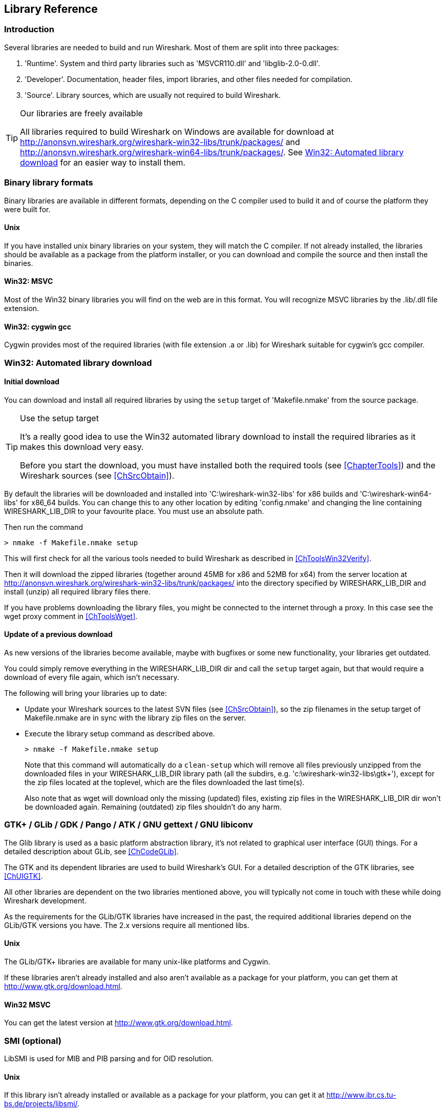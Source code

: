 ++++++++++++++++++++++++++++++++++++++
<!-- WSDG Chapter Libraries -->
++++++++++++++++++++++++++++++++++++++
    
[[ChapterLibraries]]

== Library Reference

[[ChLibIntro]]

=== Introduction

Several libraries are needed to build and run Wireshark. Most of them
are split into three packages:

. 'Runtime'. System and third party libraries such as 'MSVCR110.dll' and 'libglib-2.0-0.dll'.

. 'Developer'. Documentation, header files, import libraries, and other files needed for compilation.

. 'Source'. Library sources, which are usually not required to
build Wireshark.

[TIP]
.Our libraries are freely available
====
All libraries required to build Wireshark on Windows are available for download at
http://anonsvn.wireshark.org/wireshark-win32-libs/trunk/packages/[] and
http://anonsvn.wireshark.org/wireshark-win64-libs/trunk/packages/[].
See <<ChLibsSetup>> for an easier way to install them.
====

[[ChLibsFormat]]

=== Binary library formats

Binary libraries are available in different formats, depending on the C
compiler used to build it and of course the platform they were built for.


[[ChLibsFormatUnix]]


==== Unix

If you have installed unix binary libraries on your system, they will
match the C compiler. If not already installed, the libraries should be
available as a package from the platform installer, or you can download
and compile the source and then install the binaries.


[[ChLibsFormatWin32]]


==== Win32: MSVC

Most of the Win32 binary libraries you will find on the web are in this
format. You will recognize MSVC libraries by the .lib/.dll file extension.


[[ChLibsFormatWin32Cygwin]]


==== Win32: cygwin gcc

Cygwin provides most of the required libraries (with file extension .a or .lib)
for Wireshark suitable for cygwin's gcc compiler.


[[ChLibsSetup]]


=== Win32: Automated library download

[[ChLibsSetupInitial]]


==== Initial download

You can download and install all required libraries by using the `setup` target
of 'Makefile.nmake' from the source package.

[TIP]
.Use the setup target
====
It's a really good idea to use the Win32 automated library download to
install the required libraries as it makes this download very easy.

Before you start the download, you must have installed both the required tools
(see <<ChapterTools>>) and the Wireshark sources (see <<ChSrcObtain>>).
====

By default the libraries will be downloaded and installed into
'C:\wireshark-win32-libs' for x86 builds and 'C:\wireshark-win64-libs' for x86_64 builds.
You can change this to any other location by editing
'config.nmake' and changing the line containing
WIRESHARK_LIB_DIR to your favourite place. You must use an absolute path.

Then run the command

----
> nmake -f Makefile.nmake setup
----

This will first check for all the various tools needed to build Wireshark
as described in <<ChToolsWin32Verify>>.

Then it will download the zipped libraries (together around 45MB for x86 and 52MB for x64) from the
server location at
http://anonsvn.wireshark.org/wireshark-win32-libs/trunk/packages/[] into the
directory specified by WIRESHARK_LIB_DIR and install (unzip) all required
library files there.

If you have problems downloading the library files, you might be connected to
the internet through a proxy. In this case see the wget proxy comment in
<<ChToolsWget>>.

[[ChLibsSetupUpdate]]

==== Update of a previous download

As new versions of the libraries become available, maybe with bugfixes or
some new functionality, your libraries get outdated.

You could simply remove everything in the WIRESHARK_LIB_DIR dir and call the
`setup` target again, but that would require a download of every file again,
which isn't necessary.

The following will bring your libraries up to date:

* Update your Wireshark sources to the latest SVN files (see <<ChSrcObtain>>), so the zip filenames in the setup target
of Makefile.nmake are in sync with the library zip files on the server.

* Execute the library setup command as described above.
+
--
----
> nmake -f Makefile.nmake setup
----

Note that this command will automatically do a `clean-setup` which will
remove all files previously unzipped from the downloaded files in your
WIRESHARK_LIB_DIR library path (all the subdirs, e.g.
'$$c:\wireshark-win32-libs\gtk+$$'),
except for the zip files located at the toplevel, which are the files
downloaded the last time(s).

Also note that as wget will download only the
missing (updated) files, existing zip files in the WIRESHARK_LIB_DIR dir won't be
downloaded again. Remaining (outdated) zip files shouldn't do any harm.
--

[[ChLibsGtk]]

=== GTK+ / GLib / GDK / Pango / ATK / GNU gettext / GNU libiconv

The Glib library is used as a basic platform abstraction library, it's
not related to graphical user interface (GUI) things. For a detailed
description about GLib, see <<ChCodeGLib>>.

The GTK and its dependent libraries are used to build Wireshark's GUI.
For a detailed description of the GTK libraries, see <<ChUIGTK>>.

All other libraries are dependent on the two libraries mentioned above,
you will typically not come in touch with these while doing Wireshark
development.

As the requirements for the GLib/GTK libraries have increased in the past,
the required additional libraries depend on the GLib/GTK versions you have.
The 2.x versions require all mentioned libs.

[[ChLibsUnixGTK]]


==== Unix

The GLib/GTK+ libraries are available for many unix-like platforms and
Cygwin.

If these libraries aren't already installed and also aren't available as a
package for your platform, you can get them at
http://www.gtk.org/download.html[].

[[ChLibsWin32GTK]]

==== Win32 MSVC

You can get the latest version at http://www.gtk.org/download.html[].

[[ChLibsSMI]]

=== SMI (optional)

LibSMI is used for MIB and PIB parsing and for OID resolution.

[[ChLibsUnixSMI]]

==== Unix

If this library isn't already installed or available as a
package for your platform, you can get it at
http://www.ibr.cs.tu-bs.de/projects/libsmi/[].

[[ChLibsWin32SMI]]

==== Win32 MSVC

Wireshark uses the source libSMI distribution at
http://www.ibr.cs.tu-bs.de/projects/libsmi/[].
LibSMI is cross-compiled using MinGW32. It's stored in the libsmi zip archive at
http://anonsvn.wireshark.org/wireshark-win32-libs/trunk/packages/[].

[[ChLibsCares]]

=== c-ares (optional)

C-Ares is used for asynchronous DNS resolution. This is the primary name
resolution library in Wireshark.

[[ChLibsUnixCares]]

==== Unix

If this library isn't already installed or available as a package for your
platform, you can get it at http://c-ares.haxx.se/[].

[[ChLibsWin32Cares]]

==== Win32 MSVC

C-Ares is cross-compiled using MinGW32 and is available at
http://anonsvn.wireshark.org/wireshark-win32-libs/trunk/packages/[].

[[ChLibsZlib]]

=== zlib (optional)

[quote, The zlib web site, http://www.zlib.net/]
____
zlib is designed to be a
http://www.gzip.org/zlib/zlib_license.html[free],
general-purpose, legally unencumbered -- that is, not covered by any
patents -- lossless data-compression library for use on virtually any computer
hardware and operating system.
____

[[ChLibsUnixZlib]]

==== Unix

This library is almost certain to be installed on your system. If it isn't or
you don't want to use the default library you can download it from
http://www.zlib.net/[].

[[ChLibsWin32Zlib]]

==== Win32 MSVC

The zlib sources are downloaded from
http://anonsvn.wireshark.org/wireshark-win32-libs/trunk/packages/[] and compiled
locally.

[[ChLibsPcap]]

=== libpcap/WinPcap (optional)

Libpcap and WinPcap provide that packet capture capabilities that are central
to Wireshark's core functionality.

[[ChLibsLibpcap]]

==== Unix: libpcap

If this library isn't already installed or available as a package for your
platform, you can get it at http://www.tcpdump.org/[].

[[ChLibsWinpPcap]]

==== Win32 MSVC: WinPcap

You can get the "Windows packet capture library" at:
http://www.winpcap.org/install/[]

[[ChLibsGNUTLS]]

=== GnuTLS (optional)

The GNU Transport Layer Security Library is used to dissect SSL and TLS
protocols (aka: HTTPS).

[[ChLibsUnixGNUTLS]]

==== Unix

If this library isn't already installed or available as a
package for your platform, you can get it at
http://www.gnu.org/software/gnutls/download.html[].

[[ChLibsWin32GNUTLS]]

==== Win32 MSVC

We provide a package cross-compiled using MinGW32 at
http://anonsvn.wireshark.org/wireshark-win32-libs/trunk/packages/[].

[[ChLibsGcrypt]]

=== Gcrypt (optional)

The Gcrypt Library is a low-level encryption library that provides
support for many ciphers, such as DES, 3DES, AES, Blowfish, and others..

[[ChLibsUnixGcrypt]]

==== Unix

If this library isn't already installed or available as a
package for your platform, you can get it at
http://directory.fsf.org/security/libgcrypt.html[].

[[ChLibsWin32Gcrypt]]

==== Win32 MSVC

Part of our GnuTLS package.

[[ChLibsKerberos]]

=== Kerberos (optional)

The Kerberos library is used to dissect Kerberos, sealed DCERPC and
secureLDAP protocols.

[[ChLibsUnixKerberos]]

==== Unix

If this library isn't already installed or available as a
package for your platform, you can get it at
http://web.mit.edu/Kerberos/dist/[].

[[ChLibsWin32Kerberos]]

==== Win32 MSVC

We provide a package at
http://anonsvn.wireshark.org/wireshark-win32-libs/trunk/packages/[].

[[ChLibsLua]]

=== LUA (optional)

The LUA library is used to add scripting support to Wireshark.

[[ChLibsUnixLua]]

==== Unix

If this library isn't already installed or available as a
package for your platform, you can get it at
http://www.lua.org/download.html[].

[[ChLibsWin32Lua]]

==== Win32 MSVC

We provide a copy of the official package at
http://anonsvn.wireshark.org/wireshark-win32-libs/trunk/packages/[].

[[ChLibsPortAudio]]

=== PortAudio (optional)

The PortAudio library enables audio output for RTP streams.

[[ChLibsUnixPortAudio]]

==== Unix

If this library isn't already installed or available as a
package for your platform, you can get it at
http://www.portaudio.com/download.html[].

[[ChLibsWin32PortAudio]]

==== Win32 MSVC

The PortAudio sources are downloaded from
http://anonsvn.wireshark.org/wireshark-win32-libs/trunk/packages/[] and compiled
locally.

[[ChLibsGeoIP]]

=== GeoIP (optional)

MaxMind Inc. publishes a GeoIP database for use in open source software.
It can be used to map IP addresses to geographical locations.

[[ChLibsUnixGeoIP]]

==== Unix

If this library isn't already installed or available as a
package for your platform, you can get it at
http://www.maxmind.com/app/c[].

[[ChLibsWin32GeoIP]]

==== Win32 MSVC

We provide a package cross-compiled using MinGW32 at
http://anonsvn.wireshark.org/wireshark-win32-libs/trunk/packages/[].

++++++++++++++++++++++++++++++++++++++
<!-- End of WSDG Chapter Libraries -->
++++++++++++++++++++++++++++++++++++++
    
